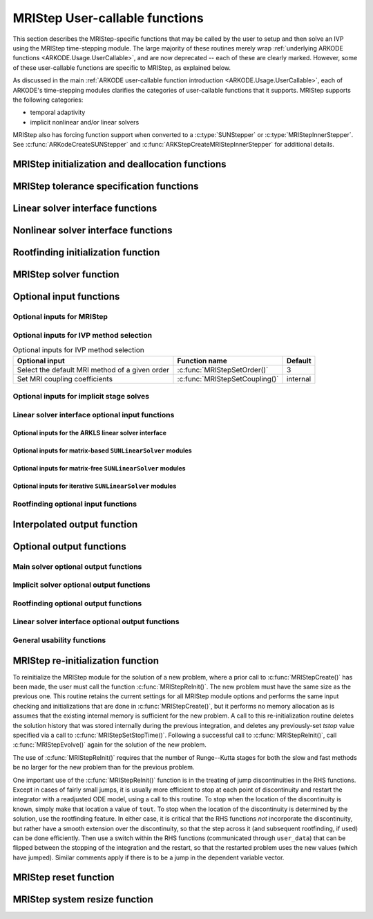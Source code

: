 .. ----------------------------------------------------------------
   Programmer(s): David J. Gardner @ LLNL
                  Daniel R. Reynolds @ UMBC
   ----------------------------------------------------------------
   SUNDIALS Copyright Start
   Copyright (c) 2002-2025, Lawrence Livermore National Security
   and Southern Methodist University.
   All rights reserved.

   See the top-level LICENSE and NOTICE files for details.

   SPDX-License-Identifier: BSD-3-Clause
   SUNDIALS Copyright End
   ----------------------------------------------------------------

.. _ARKODE.Usage.MRIStep.UserCallable:

MRIStep User-callable functions
==================================

This section describes the MRIStep-specific functions that may be called
by the user to setup and then solve an IVP using the MRIStep time-stepping
module.  The large majority of these routines merely wrap :ref:`underlying
ARKODE functions <ARKODE.Usage.UserCallable>`, and are now deprecated
-- each of these are clearly marked.  However, some
of these user-callable functions are specific to MRIStep, as explained
below.

As discussed in the main :ref:`ARKODE user-callable function introduction
<ARKODE.Usage.UserCallable>`, each of ARKODE's time-stepping modules
clarifies the categories of user-callable functions that it supports.
MRIStep supports the following categories:

* temporal adaptivity
* implicit nonlinear and/or linear solvers

MRIStep also has forcing function support when converted to a
:c:type:`SUNStepper` or :c:type:`MRIStepInnerStepper`. See
:c:func:`ARKodeCreateSUNStepper` and :c:func:`ARKStepCreateMRIStepInnerStepper`
for additional details.


.. _ARKODE.Usage.MRIStep.Initialization:

MRIStep initialization and deallocation functions
------------------------------------------------------


.. c:function:: void* MRIStepCreate(ARKRhsFn fse, ARKRhsFn fsi, sunrealtype t0, N_Vector y0, MRIStepInnerStepper stepper, SUNContext sunctx)

   This function allocates and initializes memory for a problem to
   be solved using the MRIStep time-stepping module in ARKODE.

   :param fse: the name of the function (of type :c:func:`ARKRhsFn()`)
               defining the explicit slow portion of the right-hand side function in
               :math:`\dot{y} = f^E(t,y) + f^I(t,y) + f^F(t,y)`.
   :param fsi: the name of the function (of type :c:func:`ARKRhsFn()`)
               defining the implicit slow portion of the right-hand side function in
               :math:`\dot{y} = f^E(t,y) + f^I(t,y) + f^F(t,y)`.
   :param t0: the initial value of :math:`t`.
   :param y0: the initial condition vector :math:`y(t_0)`.
   :param stepper: an :c:type:`MRIStepInnerStepper` for integrating the fast
                   time scale.
   :param sunctx: the :c:type:`SUNContext` object (see :numref:`SUNDIALS.SUNContext`)

   :returns: If successful, a pointer to initialized problem memory of type ``void*``, to
             be passed to all user-facing MRIStep routines listed below.  If unsuccessful,
             a ``NULL`` pointer will be returned, and an error message will be printed to
             ``stderr``.

   **Example usage:**

      .. code-block:: C

         /* fast (inner) and slow (outer) ARKODE objects */
         void *inner_arkode_mem = NULL;
         void *outer_arkode_mem = NULL;

         /* MRIStepInnerStepper to wrap the inner (fast) object */
         MRIStepInnerStepper stepper = NULL;

         /* create an ARKODE object, setting fast (inner) right-hand side
            functions and the initial condition */
         inner_arkode_mem = *StepCreate(...);

         /* configure the inner integrator */
         retval = ARKodeSet*(inner_arkode_mem, ...);

         /* create MRIStepInnerStepper wrapper for the ARKODE integrator */
         flag = ARKodeCreateMRIStepInnerStepper(inner_arkode_mem, &stepper);

         /* create an MRIStep object, setting the slow (outer) right-hand side
            functions and the initial condition */
         outer_arkode_mem = MRIStepCreate(fse, fsi, t0, y0, stepper, sunctx)

   **Example codes:**
      * ``examples/arkode/C_serial/ark_brusselator_mri.c``
      * ``examples/arkode/C_serial/ark_twowaycouple_mri.c``
      * ``examples/arkode/C_serial/ark_brusselator_1D_mri.c``
      * ``examples/arkode/C_serial/ark_onewaycouple_mri.c``
      * ``examples/arkode/C_serial/ark_reaction_diffusion_mri.c``
      * ``examples/arkode/C_serial/ark_kpr_mri.c``
      * ``examples/arkode/CXX_parallel/ark_diffusion_reaction_p.cpp``
      * ``examples/arkode/CXX_serial/ark_test_kpr_nestedmri.cpp``
        (uses MRIStep within itself)


.. c:function:: void MRIStepFree(void** arkode_mem)

   This function frees the problem memory *arkode_mem* created by
   :c:func:`MRIStepCreate`.

   :param arkode_mem: pointer to the MRIStep memory block.


   .. deprecated:: 6.1.0

      Use :c:func:`ARKodeFree` instead.



.. _ARKODE.Usage.MRIStep.Tolerances:

MRIStep tolerance specification functions
------------------------------------------------------

.. c:function:: int MRIStepSStolerances(void* arkode_mem, sunrealtype reltol, sunrealtype abstol)

   This function specifies scalar relative and absolute tolerances.

   :param arkode_mem: pointer to the MRIStep memory block.
   :param reltol: scalar relative tolerance.
   :param abstol: scalar absolute tolerance.

   :retval ARK_SUCCESS: if successful
   :retval ARK_MEM_NULL:  if the MRIStep memory was ``NULL``
   :retval ARK_NO_MALLOC:  if the MRIStep memory was not allocated by the time-stepping module
   :retval ARK_ILL_INPUT: if an argument had an illegal value (e.g. a negative tolerance).

   .. deprecated:: 6.1.0

      Use :c:func:`ARKodeSStolerances` instead.



.. c:function:: int MRIStepSVtolerances(void* arkode_mem, sunrealtype reltol, N_Vector abstol)

   This function specifies a scalar relative tolerance and a vector
   absolute tolerance (a potentially different absolute tolerance for
   each vector component).

   :param arkode_mem: pointer to the MRIStep memory block.
   :param reltol: scalar relative tolerance.
   :param abstol: vector containing the absolute tolerances for each
                  solution component.

   :retval ARK_SUCCESS: if successful
   :retval ARK_MEM_NULL:  if the MRIStep memory was ``NULL``
   :retval ARK_NO_MALLOC:  if the MRIStep memory was not allocated by the time-stepping module
   :retval ARK_ILL_INPUT: if an argument had an illegal value (e.g. a negative tolerance).

   .. deprecated:: 6.1.0

      Use :c:func:`ARKodeSVtolerances` instead.



.. c:function:: int MRIStepWFtolerances(void* arkode_mem, ARKEwtFn efun)

   This function specifies a user-supplied function *efun* to compute
   the error weight vector ``ewt``.

   :param arkode_mem: pointer to the MRIStep memory block.
   :param efun: the name of the function (of type :c:func:`ARKEwtFn()`)
                that implements the error weight vector computation.

   :retval ARK_SUCCESS: if successful
   :retval ARK_MEM_NULL:  if the MRIStep memory was ``NULL``
   :retval ARK_NO_MALLOC:  if the MRIStep memory was not allocated by the time-stepping module

   .. deprecated:: 6.1.0

      Use :c:func:`ARKodeWFtolerances` instead.




.. _ARKODE.Usage.MRIStep.LinearSolvers:

Linear solver interface functions
-------------------------------------------

.. c:function:: int MRIStepSetLinearSolver(void* arkode_mem, SUNLinearSolver LS, SUNMatrix J)

   This function specifies the ``SUNLinearSolver`` object that MRIStep
   should use, as well as a template Jacobian ``SUNMatrix`` object (if
   applicable).

   :param arkode_mem: pointer to the MRIStep memory block.
   :param LS: the ``SUNLinearSolver`` object to use.
   :param J: the template Jacobian ``SUNMatrix`` object to use (or
             ``NULL`` if not applicable).

   :retval ARKLS_SUCCESS:   if successful
   :retval ARKLS_MEM_NULL:  if the MRIStep memory was ``NULL``
   :retval ARKLS_MEM_FAIL:  if there was a memory allocation failure
   :retval ARKLS_ILL_INPUT: if ARKLS is incompatible with the
                            provided *LS* or *J* input objects, or the current
                            ``N_Vector`` module.

   .. note::

      If *LS* is a matrix-free linear solver, then the *J*
      argument should be ``NULL``.

      If *LS* is a matrix-based linear solver, then the template Jacobian
      matrix *J* will be used in the solve process, so if additional
      storage is required within the ``SUNMatrix`` object (e.g. for
      factorization of a banded matrix), ensure that the input object is
      allocated with sufficient size (see the documentation of
      the particular SUNMATRIX type in :numref:`SUNMatrix` for
      further information).

      When using sparse linear solvers, it is typically much more
      efficient to supply *J* so that it includes the full sparsity
      pattern of the Newton system matrices :math:`\mathcal{A} =
      I-\gamma J`, even if *J* itself has zeros in nonzero
      locations of :math:`I`.  The reasoning for this is
      that :math:`\mathcal{A}` is constructed in-place, on top of the
      user-specified values of *J*, so if the sparsity pattern in *J* is
      insufficient to store :math:`\mathcal{A}` then it will need to be
      resized internally by MRIStep.

   .. deprecated:: 6.1.0

      Use :c:func:`ARKodeSetLinearSolver` instead.



.. _ARKODE.Usage.MRIStep.NonlinearSolvers:

Nonlinear solver interface functions
-------------------------------------------

.. c:function:: int MRIStepSetNonlinearSolver(void* arkode_mem, SUNNonlinearSolver NLS)

   This function specifies the ``SUNNonlinearSolver`` object
   that MRIStep should use for implicit stage solves.

   :param arkode_mem: pointer to the MRIStep memory block.
   :param NLS: the ``SUNNonlinearSolver`` object to use.

   :retval ARK_SUCCESS:   if successful
   :retval ARK_MEM_NULL:  if the MRIStep memory was ``NULL``
   :retval ARK_MEM_FAIL:  if there was a memory allocation failure
   :retval ARK_ILL_INPUT: if MRIStep is incompatible with the
                          provided *NLS* input object.

   .. note::

      MRIStep will use the Newton ``SUNNonlinearSolver`` module by
      default; a call to this routine replaces that module with the
      supplied *NLS* object.

   .. deprecated:: 6.1.0

      Use :c:func:`ARKodeSetNonlinearSolver` instead.



.. _ARKODE.Usage.MRIStep.RootFinding:

Rootfinding initialization function
--------------------------------------

.. c:function:: int MRIStepRootInit(void* arkode_mem, int nrtfn, ARKRootFn g)

   Initializes a rootfinding problem to be solved during the
   integration of the ODE system.  It must be called after
   :c:func:`MRIStepCreate()`, and before :c:func:`MRIStepEvolve()`.

   :param arkode_mem: pointer to the MRIStep memory block.
   :param nrtfn: number of functions :math:`g_i`, an integer :math:`\ge` 0.
   :param g: name of user-supplied function, of type :c:func:`ARKRootFn()`,
             defining the functions :math:`g_i` whose roots are sought.

   :retval ARK_SUCCESS: if successful
   :retval ARK_MEM_NULL:  if the MRIStep memory was ``NULL``
   :retval ARK_MEM_FAIL:  if there was a memory allocation failure
   :retval ARK_ILL_INPUT: if *nrtfn* is greater than zero but *g* = ``NULL``.

   .. note::

      To disable the rootfinding feature after it has already
      been initialized, or to free memory associated with MRIStep's
      rootfinding module, call *MRIStepRootInit* with *nrtfn = 0*.

      Similarly, if a new IVP is to be solved with a call to
      :c:func:`MRIStepReInit()`, where the new IVP has no rootfinding
      problem but the prior one did, then call *MRIStepRootInit* with
      *nrtfn = 0*.

      Rootfinding is only supported for the slow (outer) integrator and should not
      be activated for the fast (inner) integrator.

   .. deprecated:: 6.1.0

      Use :c:func:`ARKodeRootInit` instead.



.. _ARKODE.Usage.MRIStep.Integration:

MRIStep solver function
-------------------------

.. c:function:: int MRIStepEvolve(void* arkode_mem, sunrealtype tout, N_Vector yout, sunrealtype *tret, int itask)

   Integrates the ODE over an interval in :math:`t`.

   :param arkode_mem: pointer to the MRIStep memory block.
   :param tout: the next time at which a computed solution is desired.
   :param yout: the computed solution vector.
   :param tret: the time corresponding to *yout* (output).
   :param itask: a flag indicating the job of the solver for the next
                 user step.

                 The *ARK_NORMAL* option causes the solver to take internal
                 steps until it has just overtaken a user-specified output
                 time, *tout*, in the direction of integration,
                 i.e. :math:`t_{n-1} <` *tout* :math:`\le t_{n}` for forward
                 integration, or :math:`t_{n} \le` *tout* :math:`< t_{n-1}` for
                 backward integration.  It will then compute an approximation
                 to the solution :math:`y(tout)` by interpolation (as described
                 in :numref:`ARKODE.Mathematics.Interpolation`).

                 The *ARK_ONE_STEP* option tells the solver to only take a
                 single internal step, :math:`y_{n-1} \to y_{n}`, and return the
                 solution at that point, :math:`y_{n}`, in the vector *yout*.

   :retval ARK_SUCCESS: if successful.
   :retval ARK_ROOT_RETURN: if :c:func:`MRIStepEvolve()` succeeded, and
                            found one or more roots.  If the number of root
                            functions, *nrtfn*, is greater than 1, call
                            :c:func:`ARKodeGetRootInfo()` to see which
                            :math:`g_i` were found to have a root at (*\*tret*).
   :retval ARK_TSTOP_RETURN: if :c:func:`MRIStepEvolve()` succeeded and
                             returned at *tstop*.
   :retval ARK_MEM_NULL: if the *arkode_mem* argument was ``NULL``.
   :retval ARK_NO_MALLOC: if *arkode_mem* was not allocated.
   :retval ARK_ILL_INPUT: if one of the inputs to
                          :c:func:`MRIStepEvolve()` is illegal, or some other
                          input to the solver was either illegal or missing.
                          Details will be provided in the error message.
                          Typical causes of this failure:

                          (a) A component of the error weight vector became
                              zero during internal time-stepping.

                          (b) The linear solver initialization function
                              (called by the user after calling
                              :c:func:`ARKStepCreate`) failed to set
                              the linear solver-specific *lsolve* field in
                              *arkode_mem*.

                          (c) A root of one of the root functions was found both
                              at a point :math:`t` and also very near :math:`t`.

   :retval ARK_TOO_MUCH_WORK: if the solver took *mxstep* internal steps
                              but could not reach *tout*.  The default value for
                              *mxstep* is *MXSTEP_DEFAULT = 500*.
   :retval ARK_CONV_FAILURE: if convergence test failures occurred too many
                             times (*ark_maxncf*) during one internal time step.
   :retval ARK_LINIT_FAIL: if the linear solver's initialization function failed.
   :retval ARK_LSETUP_FAIL: if the linear solver's setup routine failed in
                            an unrecoverable manner.
   :retval ARK_LSOLVE_FAIL: if the linear solver's solve routine failed in
                            an unrecoverable manner.
   :retval ARK_VECTOROP_ERR: a vector operation error occurred.
   :retval ARK_INNERSTEP_FAILED: if the inner stepper returned with an
                                 unrecoverable error. The value returned from the
                                 inner stepper can be obtained with
                                 :c:func:`MRIStepGetLastInnerStepFlag()`.
   :retval ARK_INVALID_TABLE: if an invalid coupling table was provided.

   .. note::

      The input vector *yout* can use the same memory as the
      vector *y0* of initial conditions that was passed to
      :c:func:`MRIStepCreate`.

      In *ARK_ONE_STEP* mode, *tout* is used only on the first call, and
      only to get the direction and a rough scale of the independent
      variable.

      All failure return values are negative and so testing the return argument
      for negative values will trap all :c:func:`MRIStepEvolve()` failures.

      Since interpolation may reduce the accuracy in the reported
      solution, if full method accuracy is desired the user should issue
      a call to :c:func:`MRIStepSetStopTime()` before the call to
      :c:func:`MRIStepEvolve()` to specify a fixed stop time to
      end the time step and return to the user.  Upon return from
      :c:func:`MRIStepEvolve()`, a copy of the internal solution
      :math:`y_{n}` will be returned in the vector *yout*.  Once the
      integrator returns at a *tstop* time, any future testing for
      *tstop* is disabled (and can be re-enabled only though a new call
      to :c:func:`MRIStepSetStopTime()`).

      On any error return in which one or more internal steps were taken
      by :c:func:`MRIStepEvolve()`, the returned values of *tret* and
      *yout* correspond to the farthest point reached in the integration.
      On all other error returns, *tret* and *yout* are left unchanged
      from those provided to the routine.

   .. deprecated:: 6.1.0

      Use :c:func:`ARKodeEvolve` instead.



.. _ARKODE.Usage.MRIStep.OptionalInputs:

Optional input functions
-------------------------


.. _ARKODE.Usage.MRIStep.MRIStepInput:

Optional inputs for MRIStep
^^^^^^^^^^^^^^^^^^^^^^^^^^^^^^^^^^^^


.. c:function:: int MRIStepSetDefaults(void* arkode_mem)

   Resets all optional input parameters to MRIStep's original
   default values.

   :param arkode_mem: pointer to the MRIStep memory block.

   :retval ARK_SUCCESS: if successful
   :retval ARK_MEM_NULL: if the MRIStep memory is ``NULL``
   :retval ARK_ILL_INPUT: if an argument has an illegal value

   .. note::

      This function does not change problem-defining function pointers
      *fs* and *ff* or the *user_data* pointer. It also does not affect any data
      structures or options related to root-finding (those can be reset using
      :c:func:`MRIStepRootInit()`).

   .. deprecated:: 6.1.0

      Use :c:func:`ARKodeSetDefaults` instead.



.. c:function:: int MRIStepSetInterpolantType(void* arkode_mem, int itype)

   .. deprecated:: 6.1.0

      This function is now a wrapper to :c:func:`ARKodeSetInterpolantType`, see
      the documentation for that function instead.



.. c:function:: int MRIStepSetInterpolantDegree(void* arkode_mem, int degree)

   Specifies the degree of the polynomial interpolant
   used for dense output (i.e. interpolation of solution output values
   and implicit method predictors).

   :param arkode_mem: pointer to the MRIStep memory block.
   :param degree: requested polynomial degree.

   :retval ARK_SUCCESS: if successful
   :retval ARK_MEM_NULL: if the MRIStep memory or interpolation module are ``NULL``
   :retval ARK_INTERP_FAIL: if this is called after :c:func:`MRIStepEvolve()`
   :retval ARK_ILL_INPUT: if an argument has an illegal value or the
                          interpolation module has already been initialized

   .. note::

      Allowed values are between 0 and 5.

      This routine should be called *after* :c:func:`MRIStepCreate()` and *before*
      :c:func:`MRIStepEvolve()`. After the first call to :c:func:`MRIStepEvolve()`
      the interpolation degree may not be changed without first calling
      :c:func:`MRIStepReInit()`.

      If a user calls both this routine and :c:func:`MRIStepSetInterpolantType()`, then
      :c:func:`MRIStepSetInterpolantType()` must be called first.

      Since the accuracy of any polynomial interpolant is limited by the accuracy
      of the time-step solutions on which it is based, the *actual* polynomial
      degree that is used by MRIStep will be the minimum of :math:`q-1` and the
      input *degree*, for :math:`q > 1` where :math:`q` is the order of accuracy
      for the time integration method.

   .. versionchanged:: 5.5.1

      When :math:`q=1`, a linear interpolant is the default to ensure values
      obtained by the integrator are returned at the ends of the time interval.

   .. deprecated:: 6.1.0

      Use :c:func:`ARKodeSetInterpolantDegree` instead.



.. c:function:: int MRIStepSetDenseOrder(void* arkode_mem, int dord)

   .. deprecated:: 5.2.0

      Use :c:func:`ARKodeSetInterpolantDegree` instead.


.. c:function:: int MRIStepSetDiagnostics(void* arkode_mem, FILE* diagfp)

   Specifies the file pointer for a diagnostics file where
   all MRIStep step adaptivity and solver information is written.

   :param arkode_mem: pointer to the MRIStep memory block.
   :param diagfp: pointer to the diagnostics output file.

   :retval ARK_SUCCESS: if successful
   :retval ARK_MEM_NULL: if the MRIStep memory is ``NULL``
   :retval ARK_ILL_INPUT: if an argument has an illegal value

   .. note::

      This parameter can be ``stdout`` or ``stderr``, although the
      suggested approach is to specify a pointer to a unique file opened
      by the user and returned by ``fopen``.  If not called, or if called
      with a ``NULL`` file pointer, all diagnostics output is disabled.

      When run in parallel, only one process should set a non-NULL value
      for this pointer, since statistics from all processes would be
      identical.

   .. deprecated:: 5.2.0

      Use :c:func:`SUNLogger_SetInfoFilename` instead.



.. c:function:: int MRIStepSetFixedStep(void* arkode_mem, sunrealtype hs)

   Set the slow step size used within MRIStep for the following internal step(s).

   :param arkode_mem: pointer to the MRIStep memory block.
   :param hs: value of the outer (slow) step size.

   :retval ARK_SUCCESS: if successful
   :retval ARK_MEM_NULL: if the MRIStep memory is ``NULL``
   :retval ARK_ILL_INPUT: if an argument has an illegal value

   .. note::

      The step sizes used by the inner (fast) stepper may be controlled through calling the
      appropriate "Set" routines on the inner integrator.

   .. deprecated:: 6.1.0

      Use :c:func:`ARKodeSetFixedStep` instead.



.. c:function:: int MRIStepSetMaxHnilWarns(void* arkode_mem, int mxhnil)

   Specifies the maximum number of messages issued by the
   solver to warn that :math:`t+h=t` on the next internal step, before
   MRIStep will instead return with an error.

   :param arkode_mem: pointer to the MRIStep memory block.
   :param mxhnil: maximum allowed number of warning messages :math:`(>0)`.

   :retval ARK_SUCCESS: if successful
   :retval ARK_MEM_NULL: if the MRIStep memory is ``NULL``
   :retval ARK_ILL_INPUT: if an argument has an illegal value

   .. note::

      The default value is 10; set *mxhnil* to zero to specify this default.

      A negative value indicates that no warning messages should be issued.

   .. deprecated:: 6.1.0

      Use :c:func:`ARKodeSetMaxHnilWarns` instead.



.. c:function:: int MRIStepSetMaxNumSteps(void* arkode_mem, long int mxsteps)

   Specifies the maximum number of steps to be taken by the
   solver in its attempt to reach the next output time, before MRIStep
   will return with an error.

   :param arkode_mem: pointer to the MRIStep memory block.
   :param mxsteps: maximum allowed number of internal steps.

   :retval ARK_SUCCESS: if successful
   :retval ARK_MEM_NULL: if the MRIStep memory is ``NULL``
   :retval ARK_ILL_INPUT: if an argument has an illegal value

   .. note::

      Passing *mxsteps* = 0 results in MRIStep using the
      default value (500).

      Passing *mxsteps* < 0 disables the test (not recommended).

   .. deprecated:: 6.1.0

      Use :c:func:`ARKodeSetMaxNumSteps` instead.



.. c:function:: int MRIStepSetStopTime(void* arkode_mem, sunrealtype tstop)

   Specifies the value of the independent variable
   :math:`t` past which the solution is not to proceed.

   :param arkode_mem: pointer to the MRIStep memory block.
   :param tstop: stopping time for the integrator.

   :retval ARK_SUCCESS: if successful
   :retval ARK_MEM_NULL: if the MRIStep memory is ``NULL``
   :retval ARK_ILL_INPUT: if an argument has an illegal value

   .. note::

      The default is that no stop time is imposed.

      Once the integrator returns at a stop time, any future testing for
      ``tstop`` is disabled (and can be re-enabled only though a new call to
      :c:func:`MRIStepSetStopTime`).

      A stop time not reached before a call to :c:func:`MRIStepReInit` or
      :c:func:`MRIStepReset` will remain active but can be disabled by calling
      :c:func:`MRIStepClearStopTime`.

   .. deprecated:: 6.1.0

      Use :c:func:`ARKodeSetStopTime` instead.



.. c:function:: int MRIStepSetInterpolateStopTime(void* arkode_mem, sunbooleantype interp)

   Specifies that the output solution should be interpolated when the current
   :math:`t` equals the specified ``tstop`` (instead of merely copying the
   internal solution :math:`y_n`).

   :param arkode_mem: pointer to the MRIStep memory block.
   :param interp: flag indicating to use interpolation (1) or copy (0).

   :retval ARK_SUCCESS: if successful
   :retval ARK_MEM_NULL: if the MRIStep memory is ``NULL``

   .. versionadded:: 5.6.0

   .. deprecated:: 6.1.0

      Use :c:func:`ARKodeSetInterpolateStopTime` instead.



.. c:function:: int MRIStepClearStopTime(void* arkode_mem)

   Disables the stop time set with :c:func:`MRIStepSetStopTime`.

   :param arkode_mem: pointer to the MRIStep memory block.

   :retval ARK_SUCCESS: if successful
   :retval ARK_MEM_NULL: if the MRIStep memory is ``NULL``

   .. note::

      The stop time can be re-enabled though a new call to
      :c:func:`MRIStepSetStopTime`.

   .. versionadded:: 5.5.1

   .. deprecated:: 6.1.0

      Use :c:func:`ARKodeClearStopTime` instead.



.. c:function:: int MRIStepSetUserData(void* arkode_mem, void* user_data)

   Specifies the user data block *user_data* for the outer integrator and
   attaches it to the main MRIStep memory block.

   :param arkode_mem: pointer to the MRIStep memory block.
   :param user_data: pointer to the user data.

   :retval ARK_SUCCESS: if successful
   :retval ARK_MEM_NULL: if the MRIStep memory is ``NULL``
   :retval ARK_ILL_INPUT: if an argument has an illegal value

   .. note::

      If specified, the pointer to *user_data* is passed to all
      user-supplied functions called by the outer integrator for which it is an
      argument; otherwise ``NULL`` is passed.

      To attach a user data block to the inner integrator call the appropriate
      *SetUserData* function for the inner integrator memory structure (e.g.,
      :c:func:`ARKStepSetUserData()` if the inner stepper is ARKStep). This pointer
      may be the same as or different from the pointer attached to the outer
      integrator depending on what is required by the user code.

   .. deprecated:: 6.1.0

      Use :c:func:`ARKodeSetUserData` instead.



.. c:function:: int MRIStepSetPreInnerFn(void* arkode_mem, MRIStepPreInnerFn prefn)

   Specifies the function called *before* each inner integration.

   :param arkode_mem: pointer to the MRIStep memory block.
   :param prefn: the name of the C function (of type :c:func:`MRIStepPreInnerFn()`)
                 defining pre inner integration function.

   :retval ARK_SUCCESS: if successful
   :retval ARK_MEM_NULL: if the MRIStep memory is ``NULL``



.. c:function:: int MRIStepSetPostInnerFn(void* arkode_mem, MRIStepPostInnerFn postfn)

   Specifies the function called *after* each inner integration.

   :param arkode_mem: pointer to the MRIStep memory block.
   :param postfn: the name of the C function (of type :c:func:`MRIStepPostInnerFn()`)
                  defining post inner integration function.

   :retval ARK_SUCCESS: if successful
   :retval ARK_MEM_NULL: if the MRIStep memory is ``NULL``





.. _ARKODE.Usage.MRIStep.MRIStepMethodInput:

Optional inputs for IVP method selection
^^^^^^^^^^^^^^^^^^^^^^^^^^^^^^^^^^^^^^^^^^^^^^^^^^

.. _ARKODE.Usage.MRIStep.MRIStepMethodInputTable:
.. table:: Optional inputs for IVP method selection

   +--------------------------------+-------------------------------------+----------+
   | Optional input                 | Function name                       | Default  |
   +================================+=====================================+==========+
   | Select the default MRI method  | :c:func:`MRIStepSetOrder()`         | 3        |
   | of a given order               |                                     |          |
   +--------------------------------+-------------------------------------+----------+
   | Set MRI coupling coefficients  | :c:func:`MRIStepSetCoupling()`      | internal |
   +--------------------------------+-------------------------------------+----------+


.. c:function:: int MRIStepSetOrder(void* arkode_mem, int ord)

   Select the default MRI method of a given order.

   The default order is 3. An order less than 1 will result in
   using the default.

   :param arkode_mem: pointer to the MRIStep memory block.
   :param ord: the method order.

   :retval ARK_SUCCESS: if successful
   :retval ARK_MEM_NULL: if the MRIStep memory is ``NULL``

   .. deprecated:: 6.1.0

      Use :c:func:`ARKodeSetOrder` instead.



.. c:function:: int MRIStepSetCoupling(void* arkode_mem, MRIStepCoupling C)

   Specifies a customized set of slow-to-fast coupling coefficients for the MRI method.

   :param arkode_mem: pointer to the MRIStep memory block.
   :param C: the table of coupling coefficients for the MRI method.

   :retval ARK_SUCCESS: if successful
   :retval ARK_MEM_NULL: if the MRIStep memory is ``NULL``
   :retval ARK_ILL_INPUT: if an argument has an illegal value

   .. note::

      For a description of the :c:type:`MRIStepCoupling` type and related
      functions for creating Butcher tables see :numref:`ARKODE.Usage.MRIStep.MRIStepCoupling`.

      This routine will be called by :c:func:`ARKodeSetOptions`
      when using the key "arkid.coupling_table_name", where ``C``
      is itself constructed by passing the command-line option to
      :c:func:`MRIStepCoupling_LoadTableByName`.

   .. warning::

      This should not be used with :c:func:`ARKodeSetOrder`.



.. _ARKODE.Usage.MRIStep.MRIStepSolverInput:

Optional inputs for implicit stage solves
^^^^^^^^^^^^^^^^^^^^^^^^^^^^^^^^^^^^^^^^^^^^^^^^^^^^^^^^^^^^^^^^^^

.. c:function:: int MRIStepSetLinear(void* arkode_mem, int timedepend)

   Specifies that the implicit slow right-hand side function, :math:`f^I(t,y)`
   is linear in :math:`y`.

   :param arkode_mem: pointer to the MRIStep memory block.
   :param timedepend: flag denoting whether the Jacobian of
                      :math:`f^I(t,y)` is time-dependent (1) or not (0).
                      Alternately, when using a matrix-free iterative linear solver
                      this flag denotes time dependence of the preconditioner.

   :retval ARK_SUCCESS: if successful
   :retval ARK_MEM_NULL: if the MRIStep memory is ``NULL``
   :retval ARK_ILL_INPUT: if an argument has an illegal value

   .. note::

      Tightens the linear solver tolerances and takes only a
      single Newton iteration.  Calls :c:func:`MRIStepSetDeltaGammaMax()`
      to enforce Jacobian recomputation when the step size ratio changes
      by more than 100 times the unit roundoff (since nonlinear
      convergence is not tested).  Only applicable when used in
      combination with the modified or inexact Newton iteration (not the
      fixed-point solver).

      The only SUNDIALS-provided SUNNonlinearSolver module that is compatible
      with the :c:func:`MRIStepSetLinear()` option is the Newton solver.

   .. deprecated:: 6.1.0

      Use :c:func:`ARKodeSetLinear` instead.



.. c:function:: int MRIStepSetNonlinear(void* arkode_mem)

   Specifies that the implicit slow right-hand side function, :math:`f^I(t,y)`
   is nonlinear in :math:`y`.

   :param arkode_mem: pointer to the MRIStep memory block.

   :retval ARK_SUCCESS: if successful
   :retval ARK_MEM_NULL: if the MRIStep memory is ``NULL``
   :retval ARK_ILL_INPUT: if an argument has an illegal value

   .. note::

      This is the default behavior of MRIStep, so the function
      is primarily useful to undo a previous call to
      :c:func:`MRIStepSetLinear()`.  Calls
      :c:func:`MRIStepSetDeltaGammaMax()` to reset the step size ratio
      threshold to the default value.

   .. deprecated:: 6.1.0

      Use :c:func:`ARKodeSetNonlinear` instead.



.. c:function:: int MRIStepSetPredictorMethod(void* arkode_mem, int method)

   Specifies the method to use for predicting implicit solutions.

   :param arkode_mem: pointer to the MRIStep memory block.
   :param method: the predictor method

                  * 0 is the trivial predictor,

                  * 1 is the maximum order (dense output) predictor,

                  * 2 is the variable order predictor, that decreases the
                    polynomial degree for more distant RK stages,

                  * 3 is the cutoff order predictor, that uses the maximum order
                    for early RK stages, and a first-order predictor for distant
                    RK stages,

                  * 4 is the bootstrap predictor, that uses a second-order
                    predictor based on only information within the current step.
                    **deprecated**

   :retval ARK_SUCCESS: if successful
   :retval ARK_MEM_NULL: if the MRIStep memory is ``NULL``
   :retval ARK_ILL_INPUT: if an argument has an illegal value

   .. note::

      The default value is 0.  If *method* is set to an
      undefined value, this default predictor will be used.

   .. warning::

      The "bootstrap" predictor (option 4 above) has been deprecated, and
      will be removed from a future release.

   .. deprecated:: 6.1.0

      Use :c:func:`ARKodeSetPredictorMethod` instead.



.. c:function:: int MRIStepSetMaxNonlinIters(void* arkode_mem, int maxcor)

   Specifies the maximum number of nonlinear solver
   iterations permitted per slow MRI stage within each time step.

   :param arkode_mem: pointer to the MRIStep memory block.
   :param maxcor: maximum allowed solver iterations per stage :math:`(>0)`.

   :retval ARK_SUCCESS: if successful
   :retval ARK_MEM_NULL: if the MRIStep memory is ``NULL``
   :retval ARK_ILL_INPUT: if an argument has an illegal value or if the SUNNONLINSOL module is ``NULL``
   :retval ARK_NLS_OP_ERR: if the SUNNONLINSOL object returned a failure flag

   .. note::

      The default value is 3; set *maxcor* :math:`\le 0` to specify this default.

   .. deprecated:: 6.1.0

      Use :c:func:`ARKodeSetMaxNonlinIters` instead.



.. c:function:: int MRIStepSetNonlinConvCoef(void* arkode_mem, sunrealtype nlscoef)

   Specifies the safety factor used within the nonlinear solver convergence test.

   :param arkode_mem: pointer to the MRIStep memory block.
   :param nlscoef: coefficient in nonlinear solver convergence test :math:`(>0.0)`.

   :retval ARK_SUCCESS: if successful
   :retval ARK_MEM_NULL: if the MRIStep memory is ``NULL``
   :retval ARK_ILL_INPUT: if an argument has an illegal value

   .. note::

      The default value is 0.1; set *nlscoef* :math:`\le 0` to specify this default.

   .. deprecated:: 6.1.0

      Use :c:func:`ARKodeSetNonlinConvCoef` instead.



.. c:function:: int MRIStepSetNonlinCRDown(void* arkode_mem, sunrealtype crdown)

   Specifies the constant used in estimating the nonlinear solver convergence rate.

   :param arkode_mem: pointer to the MRIStep memory block.
   :param crdown: nonlinear convergence rate estimation constant (default is 0.3).

   :retval ARK_SUCCESS: if successful
   :retval ARK_MEM_NULL: if the MRIStep memory is ``NULL``
   :retval ARK_ILL_INPUT: if an argument has an illegal value

   .. note::

      Any non-positive parameter will imply a reset to the default value.

   .. deprecated:: 6.1.0

      Use :c:func:`ARKodeSetNonlinCRDown` instead.



.. c:function:: int MRIStepSetNonlinRDiv(void* arkode_mem, sunrealtype rdiv)

   Specifies the nonlinear correction threshold beyond which the
   iteration will be declared divergent.

   :param arkode_mem: pointer to the MRIStep memory block.
   :param rdiv: tolerance on nonlinear correction size ratio to
                declare divergence (default is 2.3).

   :retval ARK_SUCCESS: if successful
   :retval ARK_MEM_NULL: if the MRIStep memory is ``NULL``
   :retval ARK_ILL_INPUT: if an argument has an illegal value

   .. note::

      Any non-positive parameter will imply a reset to the default value.

   .. deprecated:: 6.1.0

      Use :c:func:`ARKodeSetNonlinRDiv` instead.



.. c:function:: int MRIStepSetStagePredictFn(void* arkode_mem, ARKStagePredictFn PredictStage)

   Sets the user-supplied function to update the implicit stage predictor prior to
   execution of the nonlinear or linear solver algorithms that compute the implicit stage solution.

   :param arkode_mem: pointer to the MRIStep memory block.
   :param PredictStage: name of user-supplied predictor function. If ``NULL``, then any
                        previously-provided stage prediction function will be disabled.

   :retval ARK_SUCCESS: if successful
   :retval ARK_MEM_NULL: if the MRIStep memory is ``NULL``

   .. note::

      See :numref:`ARKODE.Usage.StagePredictFn` for more information on
      this user-supplied routine.

   .. deprecated:: 6.1.0

      Use :c:func:`ARKodeSetStagePredictFn` instead.



.. c:function:: int MRIStepSetNlsRhsFn(void* arkode_mem, ARKRhsFn nls_fs)

   Specifies an alternative implicit slow right-hand side function for
   evaluating :math:`f^I(t,y)` within nonlinear system function evaluations.

   :param arkode_mem: pointer to the MRIStep memory block.
   :param nls_fs: the alternative C function for computing the right-hand side
                  function :math:`f^I(t,y)` in the ODE.

   :retval ARK_SUCCESS: if successful.
   :retval ARK_MEM_NULL: if the MRIStep memory was ``NULL``.

   .. note::

      The default is to use the implicit slow right-hand side function
      provided to :c:func:`MRIStepCreate()` in nonlinear system functions. If the
      input implicit slow right-hand side function is ``NULL``, the default is
      used.

      When using a non-default nonlinear solver, this function must be called
      *after* :c:func:`MRIStepSetNonlinearSolver()`.

   .. deprecated:: 6.1.0

      Use :c:func:`ARKodeSetNlsRhsFn` instead.



.. c:function:: int MRIStepSetDeduceImplicitRhs(void *arkode_mem, sunbooleantype deduce)

   Specifies if implicit stage derivatives are deduced without evaluating
   :math:`f^I`. See :numref:`ARKODE.Mathematics.Nonlinear` for more details.

   :param arkode_mem: pointer to the MRIStep memory block.
   :param deduce: If ``SUNFALSE`` (default), the stage derivative is obtained
                  by evaluating :math:`f^I` with the stage solution returned from the
                  nonlinear solver. If ``SUNTRUE``, the stage derivative is deduced
                  without an additional evaluation of :math:`f^I`.

   :retval ARK_SUCCESS: if successful
   :retval ARK_MEM_NULL: if the MRIStep memory is ``NULL``

   .. versionadded:: 5.2.0

   .. deprecated:: 6.1.0

      Use :c:func:`ARKodeSetDeduceImplicitRhs` instead.



.. _ARKODE.Usage.MRIStep.ARKLsInputs:

Linear solver interface optional input functions
^^^^^^^^^^^^^^^^^^^^^^^^^^^^^^^^^^^^^^^^^^^^^^^^^^^^^^^^^^^^


.. _ARKODE.Usage.MRIStep.ARKLsInputs.General:

Optional inputs for the ARKLS linear solver interface
""""""""""""""""""""""""""""""""""""""""""""""""""""""""""""""

.. c:function:: int MRIStepSetDeltaGammaMax(void* arkode_mem, sunrealtype dgmax)

   Specifies a scaled step size ratio tolerance, beyond which the
   linear solver setup routine will be signaled.

   :param arkode_mem: pointer to the MRIStep memory block.
   :param dgmax: tolerance on step size ratio change before calling
                 linear solver setup routine (default is 0.2).

   :retval ARK_SUCCESS: if successful
   :retval ARK_MEM_NULL: if the MRIStep memory is ``NULL``
   :retval ARK_ILL_INPUT: if an argument has an illegal value

   .. note::

      Any non-positive parameter will imply a reset to the default value.

   .. deprecated:: 6.1.0

      Use :c:func:`ARKodeSetDeltaGammaMax` instead.



.. c:function:: int MRIStepSetLSetupFrequency(void* arkode_mem, int msbp)

   Specifies the frequency of calls to the linear solver setup
   routine.

   :param arkode_mem: pointer to the MRIStep memory block.
   :param msbp: the linear solver setup frequency.

   :retval ARK_SUCCESS: if successful
   :retval ARK_MEM_NULL: if the MRIStep memory is ``NULL``

   .. note::

      Positive values of **msbp** specify the linear solver setup frequency. For
      example, an input of 1 means the setup function will be called every time
      step while an input of 2 means it will be called called every other time
      step. If **msbp** is 0, the default value of 20 will be used. A negative
      value forces a linear solver step at each implicit stage.

   .. deprecated:: 6.1.0

      Use :c:func:`ARKodeSetLSetupFrequency` instead.



.. c:function:: int MRIStepSetJacEvalFrequency(void* arkode_mem, long int msbj)

   Specifies the frequency for recomputing the Jacobian or recommending a
   preconditioner update.

   :param arkode_mem: pointer to the MRIStep memory block.
   :param msbj: the Jacobian re-computation or preconditioner update frequency.

   :retval ARKLS_SUCCESS: if successful.
   :retval ARKLS_MEM_NULL: if the MRIStep memory was ``NULL``.
   :retval ARKLS_LMEM_NULL: if the linear solver memory was ``NULL``.

   .. note::

      The Jacobian update frequency is only checked *within* calls to the linear
      solver setup routine, as such values of *msbj* :math:`<` *msbp* will result
      in recomputing the Jacobian every *msbp* steps. See
      :c:func:`MRIStepSetLSetupFrequency()` for setting the linear solver setup
      frequency *msbp*.

      Passing a value *msbj* :math:`\le 0` indicates to use the
      default value of 50.

      This function must be called *after* the ARKLS system solver interface has
      been initialized through a call to :c:func:`MRIStepSetLinearSolver()`.

   .. deprecated:: 6.1.0

      Use :c:func:`ARKodeSetJacEvalFrequency` instead.




.. _ARKODE.Usage.MRIStep.ARKLsInputs.MatrixBased:

Optional inputs for matrix-based ``SUNLinearSolver`` modules
""""""""""""""""""""""""""""""""""""""""""""""""""""""""""""""""""""

.. c:function:: int MRIStepSetJacFn(void* arkode_mem, ARKLsJacFn jac)

   Specifies the Jacobian approximation routine to
   be used for the matrix-based solver with the ARKLS interface.

   :param arkode_mem: pointer to the MRIStep memory block.
   :param jac: name of user-supplied Jacobian approximation function.

   :retval ARKLS_SUCCESS:  if successful
   :retval ARKLS_MEM_NULL:  if the MRIStep memory was ``NULL``
   :retval ARKLS_LMEM_NULL: if the linear solver memory was ``NULL``

   .. note::

      This routine must be called after the ARKLS linear
      solver interface has been initialized through a call to
      :c:func:`MRIStepSetLinearSolver()`.

      By default, ARKLS uses an internal difference quotient function for
      dense and band matrices.  If ``NULL`` is passed in for *jac*, this
      default is used. An error will occur if no *jac* is supplied when
      using other matrix types.

      The function type :c:func:`ARKLsJacFn()` is described in
      :numref:`ARKODE.Usage.UserSupplied`.

   .. deprecated:: 6.1.0

      Use :c:func:`ARKodeSetJacFn` instead.



.. c:function:: int MRIStepSetLinSysFn(void* arkode_mem, ARKLsLinSysFn linsys)

   Specifies the linear system approximation routine to be used for the
   matrix-based solver with the ARKLS interface.

   :param arkode_mem: pointer to the MRIStep memory block.
   :param linsys: name of user-supplied linear system approximation function.

   :retval ARKLS_SUCCESS:  if successful
   :retval ARKLS_MEM_NULL:  if the MRIStep memory was ``NULL``
   :retval ARKLS_LMEM_NULL: if the linear solver memory was ``NULL``

   .. note::

      This routine must be called after the ARKLS linear
      solver interface has been initialized through a call to
      :c:func:`MRIStepSetLinearSolver()`.

      By default, ARKLS uses an internal linear system function that leverages the
      SUNMATRIX API to form the system :math:`I - \gamma J`.  If ``NULL`` is passed
      in for *linsys*, this default is used.

      The function type :c:func:`ARKLsLinSysFn()` is described in
      :numref:`ARKODE.Usage.UserSupplied`.

   .. deprecated:: 6.1.0

      Use :c:func:`ARKodeSetLinSysFn` instead.



.. c:function:: int MRIStepSetLinearSolutionScaling(void* arkode_mem, sunbooleantype onoff)

   Enables or disables scaling the linear system solution to account for a
   change in :math:`\gamma` in the linear system. For more details see
   :numref:`SUNLinSol.Lagged_matrix`.

   :param arkode_mem: pointer to the MRIStep memory block.
   :param onoff: flag to enable (``SUNTRUE``) or disable (``SUNFALSE``)
                 scaling

   :retval ARKLS_SUCCESS: if successful
   :retval ARKLS_MEM_NULL: if the MRIStep memory was ``NULL``
   :retval ARKLS_ILL_INPUT: if the attached linear solver is not matrix-based

   .. note::

      Linear solution scaling is enabled by default when a matrix-based
      linear solver is attached.

   .. deprecated:: 6.1.0

      Use :c:func:`ARKodeSetLinearSolutionScaling` instead.



.. _ARKODE.Usage.MRIStep.ARKLsInputs.MatrixFree:

Optional inputs for matrix-free ``SUNLinearSolver`` modules
""""""""""""""""""""""""""""""""""""""""""""""""""""""""""""""""""""""

.. c:function:: int MRIStepSetJacTimes(void* arkode_mem, ARKLsJacTimesSetupFn jtsetup, ARKLsJacTimesVecFn jtimes)

   Specifies the Jacobian-times-vector setup and product functions.

   :param arkode_mem: pointer to the MRIStep memory block.
   :param jtsetup: user-defined Jacobian-vector setup function.
                   Pass ``NULL`` if no setup is necessary.
   :param jtimes: user-defined Jacobian-vector product function.

   :retval ARKLS_SUCCESS: if successful.
   :retval ARKLS_MEM_NULL: if the MRIStep memory was ``NULL``.
   :retval ARKLS_LMEM_NULL: if the linear solver memory was ``NULL``.
   :retval ARKLS_ILL_INPUT: if an input has an illegal value.
   :retval ARKLS_SUNLS_FAIL: if an error occurred when setting up
                             the Jacobian-vector product in the ``SUNLinearSolver``
                             object used by the ARKLS interface.

   .. note::

      The default is to use an internal finite difference
      quotient for *jtimes* and to leave out *jtsetup*.  If ``NULL`` is
      passed to *jtimes*, these defaults are used.  A user may
      specify non-``NULL`` *jtimes* and ``NULL`` *jtsetup* inputs.

      This function must be called *after* the ARKLS system solver
      interface has been initialized through a call to
      :c:func:`MRIStepSetLinearSolver()`.

      The function types :c:type:`ARKLsJacTimesSetupFn` and
      :c:type:`ARKLsJacTimesVecFn` are described in
      :numref:`ARKODE.Usage.UserSupplied`.

   .. deprecated:: 6.1.0

      Use :c:func:`ARKodeSetJacTimes` instead.


.. c:function:: int MRIStepSetJacTimesRhsFn(void* arkode_mem, ARKRhsFn jtimesRhsFn)

   Specifies an alternative implicit right-hand side function for use in the
   internal Jacobian-vector product difference quotient approximation.

   :param arkode_mem: pointer to the MRIStep memory block.
   :param jtimesRhsFn: the name of the C function defining the alternative
                       right-hand side function.

   :retval ARKLS_SUCCESS: if successful.
   :retval ARKLS_MEM_NULL: if the MRIStep memory was ``NULL``.
   :retval ARKLS_LMEM_NULL: if the linear solver memory was ``NULL``.
   :retval ARKLS_ILL_INPUT: if an input has an illegal value.

   .. note::

      The default is to use the implicit right-hand side function provided
      to :c:func:`MRIStepCreate()` in the internal difference quotient. If
      the input implicit right-hand side function is ``NULL``, the default is used.

      This function must be called *after* the ARKLS system solver interface has
      been initialized through a call to :c:func:`MRIStepSetLinearSolver()`.

   .. deprecated:: 6.1.0

      Use :c:func:`ARKodeSetJacTimesRhsFn` instead.





.. _ARKODE.Usage.MRIStep.ARKLsInputs.Iterative:

Optional inputs for iterative ``SUNLinearSolver`` modules
""""""""""""""""""""""""""""""""""""""""""""""""""""""""""""""""""""""

.. c:function:: int MRIStepSetPreconditioner(void* arkode_mem, ARKLsPrecSetupFn psetup, ARKLsPrecSolveFn psolve)

   Specifies the user-supplied preconditioner setup and solve functions.

   :param arkode_mem: pointer to the MRIStep memory block.
   :param psetup: user defined preconditioner setup function.  Pass
                  ``NULL`` if no setup is needed.
   :param psolve: user-defined preconditioner solve function.

   :retval ARKLS_SUCCESS: if successful.
   :retval ARKLS_MEM_NULL: if the MRIStep memory was ``NULL``.
   :retval ARKLS_LMEM_NULL: if the linear solver memory was ``NULL``.
   :retval ARKLS_ILL_INPUT: if an input has an illegal value.
   :retval ARKLS_SUNLS_FAIL: if an error occurred when setting up
                             preconditioning in the ``SUNLinearSolver`` object used
                             by the ARKLS interface.

   .. note::

      The default is ``NULL`` for both arguments (i.e., no
      preconditioning).

      This function must be called *after* the ARKLS system solver
      interface has been initialized through a call to
      :c:func:`MRIStepSetLinearSolver()`.

      Both of the function types :c:func:`ARKLsPrecSetupFn()` and
      :c:func:`ARKLsPrecSolveFn()` are described in
      :numref:`ARKODE.Usage.UserSupplied`.

   .. deprecated:: 6.1.0

      Use :c:func:`ARKodeSetPreconditioner` instead.



.. c:function:: int MRIStepSetEpsLin(void* arkode_mem, sunrealtype eplifac)

   Specifies the factor by which the tolerance on the nonlinear
   iteration is multiplied to get a tolerance on the linear
   iteration.

   :param arkode_mem: pointer to the MRIStep memory block.
   :param eplifac: linear convergence safety factor.

   :retval ARKLS_SUCCESS: if successful.
   :retval ARKLS_MEM_NULL: if the MRIStep memory was ``NULL``.
   :retval ARKLS_LMEM_NULL: if the linear solver memory was ``NULL``.
   :retval ARKLS_ILL_INPUT: if an input has an illegal value.

   .. note::

      Passing a value *eplifac* :math:`\le 0` indicates to use the
      default value of 0.05.

      This function must be called *after* the ARKLS system solver
      interface has been initialized through a call to
      :c:func:`MRIStepSetLinearSolver()`.

   .. deprecated:: 6.1.0

      Use :c:func:`ARKodeSetEpsLin` instead.



.. c:function:: int MRIStepSetLSNormFactor(void* arkode_mem, sunrealtype nrmfac)

   Specifies the factor to use when converting from the integrator tolerance
   (WRMS norm) to the linear solver tolerance (L2 norm) for Newton linear system
   solves e.g., ``tol_L2 = fac * tol_WRMS``.

   :param arkode_mem: pointer to the MRIStep memory block.
   :param nrmfac: the norm conversion factor. If *nrmfac* is:

                  :math:`> 0` then the provided value is used.

                  :math:`= 0` then the conversion factor is computed using the vector
                  length i.e., ``nrmfac = sqrt(N_VGetLength(y))`` (*default*).

                  :math:`< 0` then the conversion factor is computed using the vector dot
                  product i.e., ``nrmfac = sqrt(N_VDotProd(v,v))`` where all the entries
                  of ``v`` are one.

   :retval ARK_SUCCESS: if successful.
   :retval ARK_MEM_NULL: if the MRIStep memory was ``NULL``.

   .. note::

      This function must be called *after* the ARKLS system solver interface has
      been initialized through a call to :c:func:`MRIStepSetLinearSolver()`.

   .. deprecated:: 6.1.0

      Use :c:func:`ARKodeSetLSNormFactor` instead.



.. _ARKODE.Usage.MRIStep.MRIStepRootfindingInput:

Rootfinding optional input functions
^^^^^^^^^^^^^^^^^^^^^^^^^^^^^^^^^^^^^^^^

.. c:function:: int MRIStepSetRootDirection(void* arkode_mem, int* rootdir)

   Specifies the direction of zero-crossings to be located and returned.

   :param arkode_mem: pointer to the MRIStep memory block.
   :param rootdir: state array of length *nrtfn*, the number of root
                   functions :math:`g_i`  (the value of *nrtfn* was supplied in
                   the call to :c:func:`MRIStepRootInit()`).  If
                   ``rootdir[i] == 0`` then crossing in either direction for
                   :math:`g_i` should be reported.  A value of +1 or -1 indicates
                   that the solver should report only zero-crossings where
                   :math:`g_i` is increasing or decreasing, respectively.

   :retval ARK_SUCCESS: if successful
   :retval ARK_MEM_NULL: if the MRIStep memory is ``NULL``
   :retval ARK_ILL_INPUT: if an argument has an illegal value

   .. note::

      The default behavior is to monitor for both zero-crossing directions.

   .. deprecated:: 6.1.0

      Use :c:func:`ARKodeSetRootDirection` instead.



.. c:function:: int MRIStepSetNoInactiveRootWarn(void* arkode_mem)

   Disables issuing a warning if some root function appears
   to be identically zero at the beginning of the integration.

   :param arkode_mem: pointer to the MRIStep memory block.

   :retval ARK_SUCCESS: if successful
   :retval ARK_MEM_NULL: if the MRIStep memory is ``NULL``

   .. note::

      MRIStep will not report the initial conditions as a
      possible zero-crossing (assuming that one or more components
      :math:`g_i` are zero at the initial time).  However, if it appears
      that some :math:`g_i` is identically zero at the initial time
      (i.e., :math:`g_i` is zero at the initial time *and* after the
      first step), MRIStep will issue a warning which can be disabled with
      this optional input function.

   .. deprecated:: 6.1.0

      Use :c:func:`ARKodeSetNoInactiveRootWarn` instead.



.. _ARKODE.Usage.MRIStep.InterpolatedOutput:

Interpolated output function
--------------------------------

.. c:function:: int MRIStepGetDky(void* arkode_mem, sunrealtype t, int k, N_Vector dky)

   Computes the *k*-th derivative of the function
   :math:`y` at the time *t*,
   i.e. :math:`y^{(k)}(t)`, for values of the
   independent variable satisfying :math:`t_n-h_n \le t \le t_n`, with
   :math:`t_n` as current internal time reached, and :math:`h_n` is
   the last internal step size successfully used by the solver.  This
   routine uses an interpolating polynomial of degree *min(degree, 5)*,
   where *degree* is the argument provided to
   :c:func:`MRIStepSetInterpolantDegree()`.  The user may request *k* in the
   range {0,..., *min(degree, kmax)*} where *kmax* depends on the choice of
   interpolation module. For Hermite interpolants *kmax = 5* and for Lagrange
   interpolants *kmax = 3*.

   :param arkode_mem: pointer to the MRIStep memory block.
   :param t: the value of the independent variable at which the
             derivative is to be evaluated.
   :param k: the derivative order requested.
   :param dky: output vector (must be allocated by the user).

   :retval ARK_SUCCESS: if successful
   :retval ARK_BAD_K: if *k* is not in the range {0,..., *min(degree, kmax)*}.
   :retval ARK_BAD_T: if *t* is not in the interval :math:`[t_n-h_n, t_n]`
   :retval ARK_BAD_DKY: if the *dky* vector was ``NULL``
   :retval ARK_MEM_NULL: if the MRIStep memory is ``NULL``

   .. note::

      It is only legal to call this function after a successful
      return from :c:func:`MRIStepEvolve()`.

      A user may access the values :math:`t_n` and :math:`h_n` via the
      functions :c:func:`MRIStepGetCurrentTime()` and
      :c:func:`MRIStepGetLastStep()`, respectively.

   .. deprecated:: 6.1.0

      Use :c:func:`ARKodeGetDky` instead.



.. _ARKODE.Usage.MRIStep.OptionalOutputs:

Optional output functions
------------------------------


.. _ARKODE.Usage.MRIStep.MRIStepMainOutputs:

Main solver optional output functions
^^^^^^^^^^^^^^^^^^^^^^^^^^^^^^^^^^^^^^^^^^


.. c:function:: int MRIStepGetNumInnerStepperFails(void* arkode_mem, long int* inner_fails)

   Returns the number of recoverable failures reported by the inner stepper (so far).

   :param arkode_mem: pointer to the MRIStep memory block.
   :param inner_fails: number of failed fast (inner) integrations.

   :retval ARK_SUCCESS: if successful
   :retval ARK_MEM_NULL: if the MRIStep memory was ``NULL``

   .. versionadded:: 6.2.0


.. c:function:: int MRIStepGetWorkSpace(void* arkode_mem, long int* lenrw, long int* leniw)

   Returns the MRIStep real and integer workspace sizes.

   :param arkode_mem: pointer to the MRIStep memory block.
   :param lenrw: the number of ``realtype`` values in the MRIStep workspace.
   :param leniw: the number of integer values in the MRIStep workspace.

   :retval ARK_SUCCESS: if successful
   :retval ARK_MEM_NULL: if the MRIStep memory was ``NULL``

   .. deprecated:: 6.1.0

      Use :c:func:`ARKodeGetWorkSpace` instead.



.. c:function:: int MRIStepGetNumSteps(void* arkode_mem, long int* nssteps, long int* nfsteps)

   Returns the cumulative number of slow and fast internal steps taken by
   the solver (so far).

   :param arkode_mem: pointer to the MRIStep memory block.
   :param nssteps: number of slow steps taken in the solver.
   :param nfsteps: number of fast steps taken in the solver.

   :retval ARK_SUCCESS: if successful
   :retval ARK_MEM_NULL: if the MRIStep memory was ``NULL``

   .. deprecated:: 6.1.0

      Use :c:func:`ARKodeGetNumSteps` instead.



.. c:function:: int MRIStepGetLastStep(void* arkode_mem, sunrealtype* hlast)

   Returns the integration step size taken on the last successful
   internal step.

   :param arkode_mem: pointer to the MRIStep memory block.
   :param hlast: step size taken on the last internal step.

   :retval ARK_SUCCESS: if successful
   :retval ARK_MEM_NULL: if the MRIStep memory was ``NULL``

   .. deprecated:: 6.1.0

      Use :c:func:`ARKodeGetLastStep` instead.



.. c:function:: int MRIStepGetCurrentTime(void* arkode_mem, sunrealtype* tcur)

   Returns the current internal time reached by the solver.

   :param arkode_mem: pointer to the MRIStep memory block.
   :param tcur: current internal time reached.

   :retval ARK_SUCCESS: if successful
   :retval ARK_MEM_NULL: if the MRIStep memory was ``NULL``

   .. deprecated:: 6.1.0

      Use :c:func:`ARKodeGetCurrentTime` instead.


.. c:function:: int MRIStepGetCurrentState(void *arkode_mem, N_Vector *ycur)

   Returns the current internal solution reached by the solver.

   :param arkode_mem: pointer to the MRIStep memory block.
   :param ycur: current internal solution.

   :retval ARK_SUCCESS: if successful
   :retval ARK_MEM_NULL: if the MRIStep memory was ``NULL``

   .. note::

      Users should exercise extreme caution when using this function,
      as altering values of *ycur* may lead to undesirable behavior, depending
      on the particular use case and on when this routine is called.

   .. deprecated:: 6.1.0

      Use :c:func:`ARKodeGetCurrentState` instead.


.. c:function:: int MRIStepGetCurrentGamma(void *arkode_mem, sunrealtype *gamma)

   Returns the current internal value of :math:`\gamma` used in the implicit
   solver Newton matrix (see equation :eq:`ARKODE_NewtonMatrix`).

   :param arkode_mem: pointer to the MRIStep memory block.
   :param gamma: current step size scaling factor in the Newton system.

   :retval ARK_SUCCESS: if successful
   :retval ARK_MEM_NULL: if the MRIStep memory was ``NULL``

   .. deprecated:: 6.1.0

      Use :c:func:`ARKodeGetCurrentGamma` instead.


.. c:function:: int MRIStepGetTolScaleFactor(void* arkode_mem, sunrealtype* tolsfac)

   Returns a suggested factor by which the user's
   tolerances should be scaled when too much accuracy has been
   requested for some internal step.

   :param arkode_mem: pointer to the MRIStep memory block.
   :param tolsfac: suggested scaling factor for user-supplied tolerances.

   :retval ARK_SUCCESS: if successful
   :retval ARK_MEM_NULL: if the MRIStep memory was ``NULL``

   .. deprecated:: 6.1.0

      Use :c:func:`ARKodeGetTolScaleFactor` instead.


.. c:function:: int MRIStepGetErrWeights(void* arkode_mem, N_Vector eweight)

   Returns the current error weight vector.

   :param arkode_mem: pointer to the MRIStep memory block.
   :param eweight: solution error weights at the current time.

   :retval ARK_SUCCESS: if successful
   :retval ARK_MEM_NULL: if the MRIStep memory was ``NULL``

   .. note::

      The user must allocate space for *eweight*, that will be
      filled in by this function.

   .. deprecated:: 6.1.0

      Use :c:func:`ARKodeGetErrWeights` instead.


.. c:function:: int MRIStepPrintAllStats(void* arkode_mem, FILE* outfile, SUNOutputFormat fmt)

   Outputs all of the integrator, nonlinear solver, linear solver, and other
   statistics.

   :param arkode_mem: pointer to the MRIStep memory block.
   :param outfile: pointer to output file.
   :param fmt: the output format:

               * :c:enumerator:`SUN_OUTPUTFORMAT_TABLE` -- prints a table of values

               * :c:enumerator:`SUN_OUTPUTFORMAT_CSV` -- prints a comma-separated list
                 of key and value pairs e.g., ``key1,value1,key2,value2,...``

   :retval ARK_SUCCESS: if the output was successfully.
   :retval ARK_MEM_NULL: if the MRIStep memory was ``NULL``.
   :retval ARK_ILL_INPUT: if an invalid formatting option was provided.

   .. note::

      The Python module ``tools/suntools`` provides utilities to read and output
      the data from a SUNDIALS CSV output file using the key and value pair
      format.

   .. versionadded:: 5.2.0

   .. deprecated:: 6.1.0

      Use :c:func:`ARKodePrintAllStats` instead.


.. c:function:: char* MRIStepGetReturnFlagName(long int flag)

   Returns the name of the MRIStep constant corresponding to *flag*.
   See :ref:`ARKODE.Constants`.

   :param flag: a return flag from an MRIStep function.

   :returns: A string containing the name of the corresponding constant.

   .. warning::

      The user is responsible for freeing the returned string.

   .. deprecated:: 6.1.0

      Use :c:func:`ARKodeGetReturnFlagName` instead.



.. c:function:: int MRIStepGetNumRhsEvals(void* arkode_mem, long int* nfse_evals, long int* nfsi_evals)

   Returns the number of calls to the user's outer (slow) right-hand side
   functions, :math:`f^E` and :math:`f^I`, so far.

   :param arkode_mem: pointer to the MRIStep memory block.
   :param nfse_evals: number of calls to the user's :math:`f^E(t,y)` function.
   :param nfsi_evals: number of calls to the user's :math:`f^I(t,y)` function.

   :retval ARK_SUCCESS: if successful
   :retval ARK_MEM_NULL: if the MRIStep memory was ``NULL``

   .. deprecated:: 6.2.0

      Use :c:func:`ARKodeGetNumRhsEvals` instead.


.. c:function:: int MRIStepGetNumStepSolveFails(void* arkode_mem, long int* ncnf)

   Returns the number of failed steps due to a nonlinear solver failure (so far).

   :param arkode_mem: pointer to the MRIStep memory block.
   :param ncnf: number of step failures.

   :retval ARK_SUCCESS: if successful
   :retval ARK_MEM_NULL: if the MRIStep memory was ``NULL``

   .. deprecated:: 6.1.0

      Use :c:func:`ARKodeGetNumStepSolveFails` instead.


.. c:function:: int MRIStepGetCurrentCoupling(void* arkode_mem, MRIStepCoupling *C)

   Returns the MRI coupling table currently in use by the solver.

   :param arkode_mem: pointer to the MRIStep memory block.
   :param C: pointer to slow-to-fast MRI coupling structure.

   :retval ARK_SUCCESS: if successful
   :retval ARK_MEM_NULL: if the MRIStep memory was ``NULL``

   .. note::

      The *MRIStepCoupling* data structure is defined in
      the header file ``arkode/arkode_mristep.h``.  For more details
      see :numref:`ARKODE.Usage.MRIStep.MRIStepCoupling`.


.. c:function:: int MRIStepGetLastInnerStepFlag(void* arkode_mem, int* flag)

   Returns the last return value from the inner stepper.

   :param arkode_mem: pointer to the MRIStep memory block.
   :param flag: inner stepper return value.

   :retval ARK_SUCCESS: if successful
   :retval ARK_MEM_NULL: if the MRIStep memory was ``NULL``



.. c:function:: int MRIStepGetUserData(void* arkode_mem, void** user_data)

   Returns the user data pointer previously set with
   :c:func:`MRIStepSetUserData`.

   :param arkode_mem: pointer to the MRIStep memory block.
   :param user_data: memory reference to a user data pointer

   :retval ARK_SUCCESS: if successful
   :retval ARK_MEM_NULL: if the ARKStep memory was ``NULL``

   .. versionadded:: 5.3.0

   .. deprecated:: 6.1.0

      Use :c:func:`ARKodeGetUserData` instead.



.. _ARKODE.Usage.MRIStep.MRIStepImplicitSolverOutputs:

Implicit solver optional output functions
^^^^^^^^^^^^^^^^^^^^^^^^^^^^^^^^^^^^^^^^^^

.. c:function:: int MRIStepGetNumLinSolvSetups(void* arkode_mem, long int* nlinsetups)

   Returns the number of calls made to the linear solver's
   setup routine (so far).

   :param arkode_mem: pointer to the MRIStep memory block.
   :param nlinsetups: number of linear solver setup calls made.

   :retval ARK_SUCCESS: if successful
   :retval ARK_MEM_NULL: if the MRIStep memory was ``NULL``

   .. note::

      This is only accumulated for the "life" of the nonlinear
      solver object; the counter is reset whenever a new nonlinear solver
      module is "attached" to MRIStep, or when MRIStep is resized.

   .. deprecated:: 6.1.0

      Use :c:func:`ARKodeGetNumLinSolvSetups` instead.


.. c:function:: int MRIStepGetNumNonlinSolvIters(void* arkode_mem, long int* nniters)

   Returns the number of nonlinear solver iterations performed (so far).

   :param arkode_mem: pointer to the MRIStep memory block.
   :param nniters: number of nonlinear iterations performed.

   :retval ARK_SUCCESS: if successful
   :retval ARK_MEM_NULL: if the MRIStep memory was ``NULL``
   :retval ARK_NLS_OP_ERR: if the SUNNONLINSOL object returned a failure flag

   .. note::

      This is only accumulated for the "life" of the nonlinear
      solver object; the counter is reset whenever a new nonlinear solver
      module is "attached" to MRIStep, or when MRIStep is resized.

   .. deprecated:: 6.1.0

      Use :c:func:`ARKodeGetNumNonlinSolvIters` instead.



.. c:function:: int MRIStepGetNumNonlinSolvConvFails(void* arkode_mem, long int* nncfails)

   Returns the number of nonlinear solver convergence
   failures that have occurred (so far).

   :param arkode_mem: pointer to the MRIStep memory block.
   :param nncfails: number of nonlinear convergence failures.

   :retval ARK_SUCCESS: if successful
   :retval ARK_MEM_NULL: if the MRIStep memory was ``NULL``

   .. note::

      This is only accumulated for the "life" of the nonlinear
      solver object; the counter is reset whenever a new nonlinear solver
      module is "attached" to MRIStep, or when MRIStep is resized.

   .. deprecated:: 6.1.0

      Use :c:func:`ARKodeGetNumNonlinSolvConvFails` instead.



.. c:function:: int MRIStepGetNonlinSolvStats(void* arkode_mem, long int* nniters, long int* nncfails)

   Returns all of the nonlinear solver statistics in a single call.

   :param arkode_mem: pointer to the MRIStep memory block.
   :param nniters: number of nonlinear iterations performed.
   :param nncfails: number of nonlinear convergence failures.

   :retval ARK_SUCCESS: if successful
   :retval ARK_MEM_NULL: if the MRIStep memory was ``NULL``
   :retval ARK_NLS_OP_ERR: if the SUNNONLINSOL object returned a failure flag

   .. note::

      These are only accumulated for the "life" of the
      nonlinear solver object; the counters are reset whenever a new
      nonlinear solver module is "attached" to MRIStep, or when MRIStep is resized.

   .. deprecated:: 6.1.0

      Use :c:func:`ARKodeGetNonlinSolvStats` instead.



.. _ARKODE.Usage.MRIStep.MRIStepRootOutputs:

Rootfinding optional output functions
^^^^^^^^^^^^^^^^^^^^^^^^^^^^^^^^^^^^^^^^^^^

.. c:function:: int MRIStepGetRootInfo(void* arkode_mem, int* rootsfound)

   Returns an array showing which functions were found to
   have a root.

   :param arkode_mem: pointer to the MRIStep memory block.
   :param rootsfound: array of length *nrtfn* with the indices of the
                      user functions :math:`g_i` found to have a root (the value of
                      *nrtfn* was supplied in the call to
                      :c:func:`MRIStepRootInit()`).  For :math:`i = 0 \ldots`
                      *nrtfn*-1, ``rootsfound[i]`` is nonzero if :math:`g_i` has a
                      root, and 0 if not.

   :retval ARK_SUCCESS: if successful
   :retval ARK_MEM_NULL: if the MRIStep memory was ``NULL``

   .. note::

      The user must allocate space for *rootsfound* prior to
      calling this function.

      For the components of :math:`g_i` for which a root was found, the
      sign of ``rootsfound[i]`` indicates the direction of
      zero-crossing.  A value of +1 indicates that :math:`g_i` is
      increasing, while a value of -1 indicates a decreasing :math:`g_i`.

   .. deprecated:: 6.1.0

      Use :c:func:`ARKodeGetRootInfo` instead.



.. c:function:: int MRIStepGetNumGEvals(void* arkode_mem, long int* ngevals)

   Returns the cumulative number of calls made to the
   user's root function :math:`g`.

   :param arkode_mem: pointer to the MRIStep memory block.
   :param ngevals: number of calls made to :math:`g` so far.

   :retval ARK_SUCCESS: if successful
   :retval ARK_MEM_NULL: if the MRIStep memory was ``NULL``

   .. deprecated:: 6.1.0

      Use :c:func:`ARKodeGetNumGEvals` instead.



.. _ARKODE.Usage.MRIStep.ARKLsOutputs:

Linear solver interface optional output functions
^^^^^^^^^^^^^^^^^^^^^^^^^^^^^^^^^^^^^^^^^^^^^^^^^^^^^^^^^^^^^^^^^

.. c:function:: int MRIStepGetJac(void* arkode_mem, SUNMatrix* J)

   Returns the internally stored copy of the Jacobian matrix of the ODE
   implicit slow right-hand side function.

   :param arkode_mem: the MRIStep memory structure
   :param J: the Jacobian matrix

   :retval ARKLS_SUCCESS: the output value has been successfully set
   :retval ARKLS_MEM_NULL: ``arkode_mem`` was ``NULL``
   :retval ARKLS_LMEM_NULL: the linear solver interface has not been initialized

   .. warning::

      This function is provided for debugging purposes and the values in the
      returned matrix should not be altered.

   .. deprecated:: 6.1.0

      Use :c:func:`ARKodeGetJac` instead.


.. c:function:: int MRIStepGetJacTime(void* arkode_mem, sunrealtype* t_J)

   Returns the time at which the internally stored copy of the Jacobian matrix
   of the ODE implicit slow right-hand side function was evaluated.

   :param arkode_mem: the MRIStep memory structure
   :param t_J: the time at which the Jacobian was evaluated

   :retval ARKLS_SUCCESS: the output value has been successfully set
   :retval ARKLS_MEM_NULL: ``arkode_mem`` was ``NULL``
   :retval ARKLS_LMEM_NULL: the linear solver interface has not been initialized

   .. deprecated:: 6.1.0

      Use :c:func:`ARKodeGetJacTime` instead.


.. c:function:: int MRIStepGetJacNumSteps(void* arkode_mem, long int* nst_J)

   Returns the value of the internal step counter at which the internally stored copy of the
   Jacobian matrix of the ODE implicit slow right-hand side function was
   evaluated.

   :param arkode_mem: the MRIStep memory structure
   :param nst_J: the value of the internal step counter at which the Jacobian was evaluated

   :retval ARKLS_SUCCESS: the output value has been successfully set
   :retval ARKLS_MEM_NULL: ``arkode_mem`` was ``NULL``
   :retval ARKLS_LMEM_NULL: the linear solver interface has not been initialized

   .. deprecated:: 6.1.0

      Use :c:func:`ARKodeGetJacNumSteps` instead.


.. c:function:: int MRIStepGetLinWorkSpace(void* arkode_mem, long int* lenrwLS, long int* leniwLS)

   Returns the real and integer workspace used by the ARKLS linear solver interface.

   :param arkode_mem: pointer to the MRIStep memory block.
   :param lenrwLS: the number of ``realtype`` values in the ARKLS workspace.
   :param leniwLS: the number of integer values in the ARKLS workspace.

   :retval ARKLS_SUCCESS: if successful
   :retval ARKLS_MEM_NULL: if the MRIStep memory was ``NULL``
   :retval ARKLS_LMEM_NULL: if the linear solver memory was ``NULL``

   .. note::

      The workspace requirements reported by this routine
      correspond only to memory allocated within this interface and to
      memory allocated by the ``SUNLinearSolver`` object attached
      to it.  The template Jacobian matrix allocated by the user outside
      of ARKLS is not included in this report.

      In a parallel setting, the above values are global (i.e., summed over all
      processors).

   .. deprecated:: 6.1.0

      Use :c:func:`ARKodeGetLinWorkSpace` instead.


.. c:function:: int MRIStepGetNumJacEvals(void* arkode_mem, long int* njevals)

   Returns the number of Jacobian evaluations.

   :param arkode_mem: pointer to the MRIStep memory block.
   :param njevals: number of Jacobian evaluations.

   :retval ARKLS_SUCCESS: if successful
   :retval ARKLS_MEM_NULL: if the MRIStep memory was ``NULL``
   :retval ARKLS_LMEM_NULL: if the linear solver memory was ``NULL``

   .. note::

      This is only accumulated for the "life" of the linear
      solver object; the counter is reset whenever a new linear solver
      module is "attached" to MRIStep, or when MRIStep is resized.

   .. deprecated:: 6.1.0

      Use :c:func:`ARKodeGetNumJacEvals` instead.


.. c:function:: int MRIStepGetNumPrecEvals(void* arkode_mem, long int* npevals)

   Returns the total number of preconditioner evaluations,
   i.e., the number of calls made to *psetup* with ``jok`` = ``SUNFALSE`` and
   that returned ``*jcurPtr`` = ``SUNTRUE``.

   :param arkode_mem: pointer to the MRIStep memory block.
   :param npevals: the current number of calls to *psetup*.

   :retval ARKLS_SUCCESS: if successful
   :retval ARKLS_MEM_NULL: if the MRIStep memory was ``NULL``
   :retval ARKLS_LMEM_NULL: if the linear solver memory was ``NULL``

   .. note::

      This is only accumulated for the "life" of the linear
      solver object; the counter is reset whenever a new linear solver
      module is "attached" to MRIStep, or when MRIStep is resized.

   .. deprecated:: 6.1.0

      Use :c:func:`ARKodeGetNumPrecEvals` instead.


.. c:function:: int MRIStepGetNumPrecSolves(void* arkode_mem, long int* npsolves)

   Returns the number of calls made to the preconditioner
   solve function, *psolve*.

   :param arkode_mem: pointer to the MRIStep memory block.
   :param npsolves: the number of calls to *psolve*.

   :retval ARKLS_SUCCESS: if successful
   :retval ARKLS_MEM_NULL: if the MRIStep memory was ``NULL``
   :retval ARKLS_LMEM_NULL: if the linear solver memory was ``NULL``

   .. note::

      This is only accumulated for the "life" of the linear
      solver object; the counter is reset whenever a new linear solver
      module is "attached" to MRIStep, or when MRIStep is resized.

   .. deprecated:: 6.1.0

      Use :c:func:`ARKodeGetNumPrecSolves` instead.


.. c:function:: int MRIStepGetNumLinIters(void* arkode_mem, long int* nliters)

   Returns the cumulative number of linear iterations.

   :param arkode_mem: pointer to the MRIStep memory block.
   :param nliters: the current number of linear iterations.

   :retval ARKLS_SUCCESS: if successful
   :retval ARKLS_MEM_NULL: if the MRIStep memory was ``NULL``
   :retval ARKLS_LMEM_NULL: if the linear solver memory was ``NULL``

   .. note::

      This is only accumulated for the "life" of the linear
      solver object; the counter is reset whenever a new linear solver
      module is "attached" to MRIStep, or when MRIStep is resized.

   .. deprecated:: 6.1.0

      Use :c:func:`ARKodeGetNumLinIters` instead.


.. c:function:: int MRIStepGetNumLinConvFails(void* arkode_mem, long int* nlcfails)

   Returns the cumulative number of linear convergence failures.

   :param arkode_mem: pointer to the MRIStep memory block.
   :param nlcfails: the current number of linear convergence failures.

   :retval ARKLS_SUCCESS: if successful
   :retval ARKLS_MEM_NULL: if the MRIStep memory was ``NULL``
   :retval ARKLS_LMEM_NULL: if the linear solver memory was ``NULL``

   .. note::

      This is only accumulated for the "life" of the linear
      solver object; the counter is reset whenever a new linear solver
      module is "attached" to MRIStep, or when MRIStep is resized.

   .. deprecated:: 6.1.0

      Use :c:func:`ARKodeGetNumLinConvFails` instead.


.. c:function:: int MRIStepGetNumJTSetupEvals(void* arkode_mem, long int* njtsetup)

   Returns the cumulative number of calls made to the user-supplied
   Jacobian-vector setup function, *jtsetup*.

   :param arkode_mem: pointer to the MRIStep memory block.
   :param njtsetup: the current number of calls to *jtsetup*.

   :retval ARKLS_SUCCESS: if successful
   :retval ARKLS_MEM_NULL: if the MRIStep memory was ``NULL``
   :retval ARKLS_LMEM_NULL: if the linear solver memory was ``NULL``

   .. note::

      This is only accumulated for the "life" of the linear
      solver object; the counter is reset whenever a new linear solver
      module is "attached" to MRIStep, or when MRIStep is resized.

   .. deprecated:: 6.1.0

      Use :c:func:`ARKodeGetNumJTSetupEvals` instead.


.. c:function:: int MRIStepGetNumJtimesEvals(void* arkode_mem, long int* njvevals)

   Returns the cumulative number of calls made to the
   Jacobian-vector product function, *jtimes*.

   :param arkode_mem: pointer to the MRIStep memory block.
   :param njvevals: the current number of calls to *jtimes*.

   :retval ARKLS_SUCCESS: if successful
   :retval ARKLS_MEM_NULL: if the MRIStep memory was ``NULL``
   :retval ARKLS_LMEM_NULL: if the linear solver memory was ``NULL``

   .. note::

      This is only accumulated for the "life" of the linear
      solver object; the counter is reset whenever a new linear solver
      module is "attached" to MRIStep, or when MRIStep is resized.

   .. deprecated:: 6.1.0

      Use :c:func:`ARKodeGetNumJtimesEvals` instead.


.. c:function:: int MRIStepGetNumLinRhsEvals(void* arkode_mem, long int* nfevalsLS)

   Returns the number of calls to the user-supplied implicit
   right-hand side function :math:`f^I` for finite difference
   Jacobian or Jacobian-vector product approximation.

   :param arkode_mem: pointer to the MRIStep memory block.
   :param nfevalsLS: the number of calls to the user implicit
                     right-hand side function.

   :retval ARKLS_SUCCESS: if successful
   :retval ARKLS_MEM_NULL: if the MRIStep memory was ``NULL``
   :retval ARKLS_LMEM_NULL: if the linear solver memory was ``NULL``

   .. note::

      The value *nfevalsLS* is incremented only if the default
      internal difference quotient function is used.

      This is only accumulated for the "life" of the linear
      solver object; the counter is reset whenever a new linear solver
      module is "attached" to MRIStep, or when MRIStep is resized.

   .. deprecated:: 6.1.0

      Use :c:func:`ARKodeGetNumLinRhsEvals` instead.


.. c:function:: int MRIStepGetLastLinFlag(void* arkode_mem, long int* lsflag)

   Returns the last return value from an ARKLS routine.

   :param arkode_mem: pointer to the MRIStep memory block.
   :param lsflag: the value of the last return flag from an
                  ARKLS function.

   :retval ARKLS_SUCCESS: if successful
   :retval ARKLS_MEM_NULL: if the MRIStep memory was ``NULL``
   :retval ARKLS_LMEM_NULL: if the linear solver memory was ``NULL``

   .. note::

      If the ARKLS setup function failed when using the
      ``SUNLINSOL_DENSE`` or ``SUNLINSOL_BAND`` modules, then the value
      of *lsflag* is equal to the column index (numbered from one) at
      which a zero diagonal element was encountered during the LU
      factorization of the (dense or banded) Jacobian matrix.  For all
      other failures, *lsflag* is negative.

      Otherwise, if the ARKLS setup function failed
      (:c:func:`MRIStepEvolve()` returned *ARK_LSETUP_FAIL*), then
      *lsflag* will be *SUNLS_PSET_FAIL_UNREC*, *SUNLS_ASET_FAIL_UNREC*
      or *SUNLS_PACKAGE_FAIL_UNREC*.

      If the ARKLS solve function failed (:c:func:`MRIStepEvolve()`
      returned *ARK_LSOLVE_FAIL*), then *lsflag* contains the error
      return flag from the ``SUNLinearSolver`` object, which will
      be one of:

      * *SUNLS_MEM_NULL*, indicating that the ``SUNLinearSolver``
        memory is ``NULL``;

      * *SUNLS_ATIMES_NULL*, indicating that a matrix-free iterative solver
        was provided, but is missing a routine for the matrix-vector product
        approximation,

      * *SUNLS_ATIMES_FAIL_UNREC*, indicating an unrecoverable failure in
        the :math:`Jv` function;

      * *SUNLS_PSOLVE_NULL*, indicating that an iterative linear solver was
        configured to use preconditioning, but no preconditioner solve
        routine was provided,

      * *SUNLS_PSOLVE_FAIL_UNREC*, indicating that the preconditioner solve
        function failed unrecoverably;

      * *SUNLS_GS_FAIL*, indicating a failure in the Gram-Schmidt procedure
        (SPGMR and SPFGMR only);

      * *SUNLS_QRSOL_FAIL*, indicating that the matrix :math:`R` was found
        to be singular during the QR solve phase (SPGMR and SPFGMR only); or

      * *SUNLS_PACKAGE_FAIL_UNREC*, indicating an unrecoverable failure in
        an external iterative linear solver package.

   .. deprecated:: 6.1.0

      Use :c:func:`ARKodeGetLastLinFlag` instead.


.. c:function:: char* MRIStepGetLinReturnFlagName(long int lsflag)

   Returns the name of the ARKLS constant corresponding to *lsflag*.

   :param lsflag: a return flag from an ARKLS function.

   :returns:  The return value is a string containing the name of
              the corresponding constant. If using the ``SUNLINSOL_DENSE``
              or ``SUNLINSOL_BAND`` modules, then if  1 :math:`\le` `lsflag`
              :math:`\le n` (LU factorization failed), this routine returns
              "NONE".

   .. warning::

      The user is responsible for freeing the returned string.

   .. deprecated:: 6.1.0

      Use :c:func:`ARKodeGetLinReturnFlagName` instead.




.. _ARKODE.Usage.MRIStep.MRIStepExtraOutputs:

General usability functions
^^^^^^^^^^^^^^^^^^^^^^^^^^^^^^^^^^^^^^^^^^^^^^^^^^^^^^^^^^

.. c:function:: int MRIStepWriteParameters(void* arkode_mem, FILE *fp)

   Outputs all MRIStep solver parameters to the provided file pointer.

   :param arkode_mem: pointer to the MRIStep memory block.
   :param fp: pointer to use for printing the solver parameters.

   :retval ARKS_SUCCESS: if successful
   :retval ARKS_MEM_NULL: if the MRIStep memory was ``NULL``

   .. note::

      The *fp* argument can be ``stdout`` or ``stderr``, or it
      may point to a specific file created using ``fopen``.

      When run in parallel, only one process should set a non-NULL value
      for this pointer, since parameters for all processes would be
      identical.

   .. deprecated:: 6.1.0

      Use :c:func:`ARKodeWriteParameters` instead.


.. c:function:: int MRIStepWriteCoupling(void* arkode_mem, FILE *fp)

   Outputs the current MRI coupling table to the provided file pointer.

   :param arkode_mem: pointer to the MRIStep memory block.
   :param fp: pointer to use for printing the Butcher tables.

   :retval ARK_SUCCESS: if successful
   :retval ARK_MEM_NULL: if the MRIStep memory was ``NULL``

   .. note::

      The *fp* argument can be ``stdout`` or ``stderr``, or it
      may point to a specific file created using ``fopen``.

      When run in parallel, only one process should set a non-NULL value
      for this pointer, since tables for all processes would be
      identical.

   .. deprecated:: 6.1.0

      Use :c:func:`MRIStepGetCurrentCoupling` and :c:func:`MRIStepCoupling_Write`
      instead.


.. _ARKODE.Usage.MRIStep.Reinitialization:

MRIStep re-initialization function
-------------------------------------

To reinitialize the MRIStep module for the solution of a new problem,
where a prior call to :c:func:`MRIStepCreate()` has been made, the
user must call the function :c:func:`MRIStepReInit()`.  The new
problem must have the same size as the previous one.  This routine
retains the current settings for all MRIStep module options and
performs the same input checking and initializations that are done in
:c:func:`MRIStepCreate()`, but it performs no memory allocation as is
assumes that the existing internal memory is sufficient for the new
problem.  A call to this re-initialization routine deletes the
solution history that was stored internally during the previous
integration, and deletes any previously-set *tstop* value specified via a
call to :c:func:`MRIStepSetStopTime()`.  Following a successful call to
:c:func:`MRIStepReInit()`, call :c:func:`MRIStepEvolve()` again for the
solution of the new problem.

The use of :c:func:`MRIStepReInit()` requires that the number of Runge--Kutta
stages for both the slow and fast methods be no larger for the new problem than
for the previous problem.

One important use of the :c:func:`MRIStepReInit()` function is in the
treating of jump discontinuities in the RHS functions.  Except in cases
of fairly small jumps, it is usually more efficient to stop at each
point of discontinuity and restart the integrator with a readjusted
ODE model, using a call to this routine.  To stop when the location
of the discontinuity is known, simply make that location a value of
``tout``.  To stop when the location of the discontinuity is
determined by the solution, use the rootfinding feature.  In either
case, it is critical that the RHS functions *not* incorporate the
discontinuity, but rather have a smooth extension over the
discontinuity, so that the step across it (and subsequent rootfinding,
if used) can be done efficiently.  Then use a switch within the RHS
functions (communicated through ``user_data``) that can be flipped
between the stopping of the integration and the restart, so that the
restarted problem uses the new values (which have jumped).  Similar
comments apply if there is to be a jump in the dependent variable
vector.


.. c:function:: int MRIStepReInit(void* arkode_mem, ARKRhsFn fse, ARKRhsFn fsi, sunrealtype t0, N_Vector y0)

   Provides required problem specifications and re-initializes the
   MRIStep outer (slow) stepper.

   :param arkode_mem: pointer to the MRIStep memory block.
   :param fse: the name of the function (of type :c:func:`ARKRhsFn()`)
               defining the explicit slow portion of the right-hand side function in
               :math:`\dot{y} = f^E(t,y) + f^I(t,y) + f^F(t,y)`.
   :param fsi: the name of the function (of type :c:func:`ARKRhsFn()`)
               defining the implicit slow portion of the right-hand side function in
               :math:`\dot{y} = f^E(t,y) + f^I(t,y) + f^F(t,y)`.
   :param t0: the initial value of :math:`t`.
   :param y0: the initial condition vector :math:`y(t_0)`.

   :retval ARK_SUCCESS: if successful
   :retval ARK_MEM_NULL:  if the MRIStep memory was ``NULL``
   :retval ARK_MEM_FAIL:  if a memory allocation failed
   :retval ARK_ILL_INPUT: if an argument has an illegal value.

   .. note::

      If the inner (fast) stepper also needs to be reinitialized, its
      reinitialization function should be called before calling
      :c:func:`MRIStepReInit()` to reinitialize the outer stepper.

      All previously set options are retained but may be updated by calling
      the appropriate "Set" functions.

      If an error occurred, :c:func:`MRIStepReInit()` also
      sends an error message to the error handler function.



.. _ARKODE.Usage.MRIStep.Reset:

MRIStep reset function
----------------------

.. c:function:: int MRIStepReset(void* arkode_mem, sunrealtype tR, N_Vector yR)

   Resets the current MRIStep outer (slow) time-stepper module state to the
   provided independent variable value and dependent variable vector.

   :param arkode_mem: pointer to the MRIStep memory block.
   :param tR: the value of the independent variable :math:`t`.
   :param yR: the value of the dependent variable vector :math:`y(t_R)`.

   :retval ARK_SUCCESS: if successful
   :retval ARK_MEM_NULL:  if the MRIStep memory was ``NULL``
   :retval ARK_MEM_FAIL:  if a memory allocation failed
   :retval ARK_ILL_INPUT: if an argument has an illegal value.

   .. note::

      If the inner (fast) stepper also needs to be reset, its reset function should
      be called before calling :c:func:`MRIStepReset()` to reset the outer stepper.

      All previously set options are retained but may be updated by calling
      the appropriate "Set" functions.

      If an error occurred, :c:func:`MRIStepReset()` also sends an error message to
      the error handler function.

   .. versionchanged:: 5.3.0

      This now calls the corresponding :c:type:`MRIStepInnerResetFn` with the same
      (*tR*, *yR*) arguments for the :c:type:`MRIStepInnerStepper` object that is
      used to evolve the MRI "fast" time scale subproblems.

   .. deprecated:: 6.1.0

      Use :c:func:`ARKodeReset` instead.




.. _ARKODE.Usage.MRIStep.Resizing:

MRIStep system resize function
-------------------------------------

.. c:function:: int MRIStepResize(void* arkode_mem, N_Vector yR, sunrealtype tR, ARKVecResizeFn resize, void* resize_data)

   Re-initializes MRIStep with a different state vector.

   :param arkode_mem: pointer to the MRIStep memory block.
   :param yR: the newly-sized solution vector, holding the current
              dependent variable values :math:`y(t_R)`.
   :param tR: the current value of the independent variable
              :math:`t_R` (this must be consistent with *yR*).
   :param resize: the user-supplied vector resize function (of type
                  :c:func:`ARKVecResizeFn()`.
   :param resize_data: the user-supplied data structure to be passed
                       to *resize* when modifying internal MRIStep vectors.

   :retval ARK_SUCCESS: if successful
   :retval ARK_MEM_NULL:  if the MRIStep memory was ``NULL``
   :retval ARK_NO_MALLOC: if *arkode_mem* was not allocated.
   :retval ARK_ILL_INPUT: if an argument has an illegal value.

   .. note::

      If an error occurred, :c:func:`MRIStepResize()` also sends an error
      message to the error handler function.

      **Resizing the linear solver:**
        When using any of the SUNDIALS-provided linear solver modules, the
        linear solver memory structures must also be resized.  At present,
        none of these include a solver-specific "resize" function, so the linear
        solver memory must be destroyed and re-allocated **following** each
        call to :c:func:`MRIStepResize()`.  Moreover, the existing ARKLS
        interface should then be deleted and recreated by attaching the
        updated ``SUNLinearSolver`` (and possibly ``SUNMatrix``) object(s)
        through calls to :c:func:`MRIStepSetLinearSolver()`.

        If any user-supplied routines are provided to aid the linear solver
        (e.g. Jacobian construction, Jacobian-vector product,
        mass-matrix-vector product, preconditioning), then the corresponding
        "set" routines must be called again **following** the solver
        re-specification.

      **Resizing the absolute tolerance array:**
        If using array-valued absolute tolerances, the absolute tolerance
        vector will be invalid after the call to :c:func:`MRIStepResize()`, so
        the new absolute tolerance vector should be re-set **following** each
        call to :c:func:`MRIStepResize()` through a new call to
        :c:func:`MRIStepSVtolerances()`.

        If scalar-valued tolerances or a tolerance function was specified
        through either :c:func:`MRIStepSStolerances()` or
        :c:func:`MRIStepWFtolerances()`, then these will remain valid and no
        further action is necessary.

      **Example codes:**
        For an example showing usage of the similar :c:func:`ARKStepResize()`
        routine, see the supplied serial C example problem,
        ``ark_heat1D_adapt.c``.

   .. deprecated:: 6.1.0

      Use :c:func:`ARKodeResize` instead.
